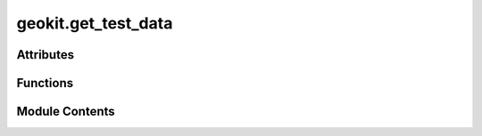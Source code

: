 geokit.get_test_data
====================

.. py:module:: geokit.get_test_data


Attributes
----------

.. autoapisummary::

   geokit.get_test_data.all_file_name_dict
   geokit.get_test_data.list_of_all_shape_file_extensions
   geokit.get_test_data.root_dir


Functions
---------

.. autoapisummary::

   geokit.get_test_data.get_test_data
   geokit.get_test_data.get_test_shape_file
   geokit.get_test_data.get_all_shape_files
   geokit.get_test_data.create_hash_dict


Module Contents
---------------

.. py:data:: all_file_name_dict

.. py:function:: get_test_data(file_name: str, data_cache_folder: pathlib.Path = pathlib.Path(__file__).parent.parent.joinpath('data'), no_download: bool = True) -> str

.. py:data:: list_of_all_shape_file_extensions
   :value: ['.shp', '.dbf', '.shx', '.prj', '.sbn', '.sbx', '.ain', '.aih', '.ixs', '.mxs', '.atx',...


.. py:function:: get_test_shape_file(file_name_without_extension: str, extension: Literal['.shp', '.dbf', '.shx', '.prj', '.sbn', '.sbx', '.ain', '.aih', '.ixs', '.mxs', '.atx', '.shp.xml', '.cpg', '.qix'], data_cache_folder: pathlib.Path = pathlib.Path(__file__).parent.parent.joinpath('data'), no_download: bool = True) -> str

.. py:function:: get_all_shape_files(data_cache_folder: pathlib.Path = pathlib.Path(__file__).parent.parent.joinpath('data'), no_download: bool = True)

.. py:function:: create_hash_dict(list_of_file_paths: list[pathlib.Path], alg: str = 'sha256') -> dict[str, str]

.. py:data:: root_dir


